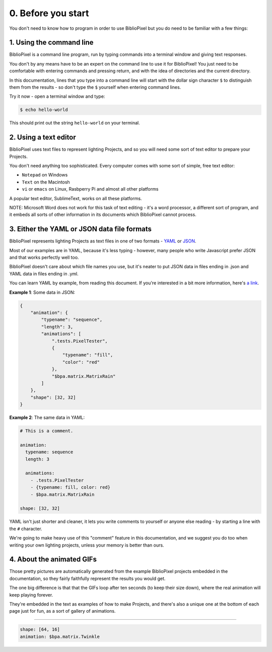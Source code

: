 0. Before you start
------------------------------


You don't need to know how to program in order to use BiblioPixel but you do need to
be familiar with a few things:

1. Using the command line
^^^^^^^^^^^^^^^^^^^^^^^^^^^^^^^^^^^^^^

BiblioPixel is a command line program, run by typing commands into a terminal
window and giving text responses.

You don't by any means have to be an expert on the command line to use it for
BiblioPixel!  You just need to be comfortable with entering commands and
pressing return, and with the idea of directories and the current directory.

In this documentation, lines that you type into a command line will start
with the dollar sign character ``$`` to distinguish them from the results -
so don't type the ``$`` yourself when entering command lines.

Try it now - open a terminal window and type:

.. code-block:: bash

    $ echo hello-world

This should print out the string ``hello-world`` on your terminal.




2. Using a text editor
^^^^^^^^^^^^^^^^^^^^^^^^^^^^^^^^^^

BiblioPixel uses text files to represent lighting Projects, and so you will need
some sort of text editor to prepare your Projects.

You don't need anything too sophisticated.  Every computer comes with some sort
of simple, free text editor:

* ``Notepad`` on Windows
* ``Text`` on the Macintosh
* ``vi`` or ``emacs`` on Linux, Rasbperry Pi and almost all other platforms

A popular text editor, SublimeText, works on all these platforms.

NOTE: Microsoft Word does not work for this task of text editing - it's a word
processor, a different sort of program, and it embeds all sorts of other
information in its documents which BiblioPixel cannot process.

3. Either the YAML or JSON data file formats
^^^^^^^^^^^^^^^^^^^^^^^^^^^^^^^^^^^^^^^^^^^^^^^^^^^^^^^^^^^^

BiblioPixel represents lighting Projects as text files in one of two formats -
`YAML <https://github.com/darvid/trine/wiki/YAML-Primer>`_
or `JSON <https://json.org>`_\ .

Most of our examples are in YAML, because it's less typing - however, many
people who write Javascript prefer JSON and that works perfectly well too.

BiblioPixel doesn't care about which file names you use, but it's neater to put
JSON data in files ending in .json and YAML data in files ending in .yml.

You can learn YAML by example, from reading this document.  If you're interested
in a bit more information, here's
`a link <https://github.com/darvid/trine/wiki/YAML-Primer>`_\ .

**Example 1**\ : Some data in JSON:

.. code-block:: json

    {
        "animation": {
            "typename": "sequence",
            "length": 3,
            "animations": [
                ".tests.PixelTester",
                {
                    "typename": "fill",
                    "color": "red"
                },
                "$bpa.matrix.MatrixRain"
            ]
        },
        "shape": [32, 32]
    }


.. image:: https://raw.githubusercontent.com/ManiacalLabs/DocsFiles/master/BiblioPixel/doc/tutorial/0-example-1.gif
   :target: https://raw.githubusercontent.com/ManiacalLabs/DocsFiles/master/BiblioPixel/doc/tutorial/0-example-1.gif
   :alt: Result


**Example 2**\ :  The same data in YAML:

.. code-block:: yaml

   # This is a comment.

   animation:
     typename: sequence
     length: 3

     animations:
       - .tests.PixelTester
       - {typename: fill, color: red}
       - $bpa.matrix.MatrixRain

   shape: [32, 32]


.. image:: https://raw.githubusercontent.com/ManiacalLabs/DocsFiles/master/BiblioPixel/doc/tutorial/0-example-2.gif
   :target: https://raw.githubusercontent.com/ManiacalLabs/DocsFiles/master/BiblioPixel/doc/tutorial/0-example-2.gif
   :alt: Result


YAML isn't just shorter and cleaner, it lets you write comments to yourself or
anyone else reading - by starting a line with the ``#`` character.

We're going to make heavy use of this "comment" feature in this documentation,
and we suggest you do too when writing your own lighting projects, unless your
memory is better than ours.

4. About the animated GIFs
^^^^^^^^^^^^^^^^^^^^^^^^^^^^^^^^^^^^^^^^^^^^^^^^^^^^^^^^^^^^^

Those pretty pictures are automatically generated from the example BiblioPixel
projects embedded in the documentation, so they fairly faithfully represent the
results you would get.

The one big difference is that that the GIFs loop after ten seconds (to keep
their size down), where the real animation will keep playing forever.

They're embedded in the text as examples of how to make Projects, and there's
also a unique one at the bottom of each page just for fun, as a sort of gallery
of animations.

----

.. code-block:: yaml

   shape: [64, 16]
   animation: $bpa.matrix.Twinkle


.. image:: https://raw.githubusercontent.com/ManiacalLabs/DocsFiles/master/BiblioPixel/doc/tutorial/0-footer.gif
   :target: https://raw.githubusercontent.com/ManiacalLabs/DocsFiles/master/BiblioPixel/doc/tutorial/0-footer.gif
   :alt: Result
